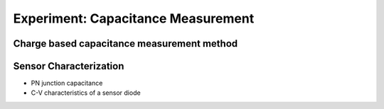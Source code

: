 ===========
Experiment: Capacitance Measurement
===========
Charge based capacitance measurement method
-------------------------------------------
Sensor Characterization
------------------------
- PN junction capacitance
- C-V characteristics of a sensor diode
